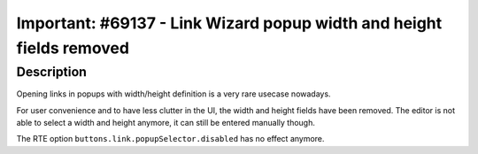 =====================================================================
Important: #69137 - Link Wizard popup width and height fields removed
=====================================================================

Description
===========

Opening links in popups with width/height definition is a very rare usecase nowadays.

For user convenience and to have less clutter in the UI, the width and height
fields have been removed.
The editor is not able to select a width and height anymore, it can still be entered manually though.

The RTE option ``buttons.link.popupSelector.disabled`` has no effect anymore.